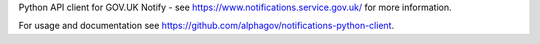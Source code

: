 
Python API client for GOV.UK Notify - see https://www.notifications.service.gov.uk/ for more information.

For usage and documentation see https://github.com/alphagov/notifications-python-client.


